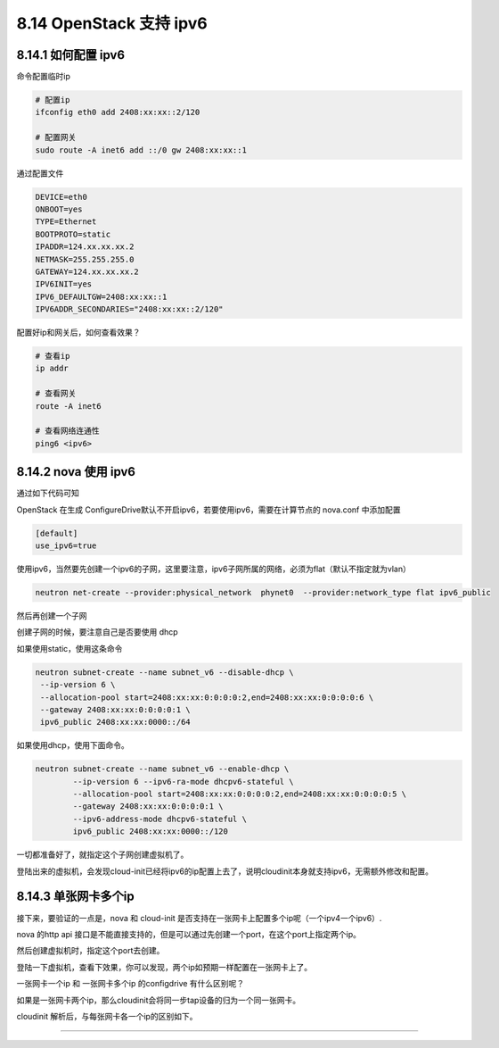 8.14 OpenStack 支持 ipv6
========================

8.14.1 如何配置 ipv6
--------------------

命令配置临时ip

.. code:: shell

   # 配置ip
   ifconfig eth0 add 2408:xx:xx::2/120

   # 配置网关
   sudo route -A inet6 add ::/0 gw 2408:xx:xx::1

通过配置文件

.. code:: shell

   DEVICE=eth0
   ONBOOT=yes
   TYPE=Ethernet
   BOOTPROTO=static
   IPADDR=124.xx.xx.xx.2
   NETMASK=255.255.255.0
   GATEWAY=124.xx.xx.xx.2
   IPV6INIT=yes
   IPV6_DEFAULTGW=2408:xx:xx::1
   IPV6ADDR_SECONDARIES="2408:xx:xx::2/120"

配置好ip和网关后，如何查看效果？

.. code:: shell

   # 查看ip
   ip addr

   # 查看网关
   route -A inet6

   # 查看网络连通性
   ping6 <ipv6>

8.14.2 nova 使用 ipv6
---------------------

通过如下代码可知

|image0|

OpenStack 在生成
ConfigureDrive默认不开启ipv6，若要使用ipv6，需要在计算节点的 nova.conf
中添加配置

.. code:: shell

   [default]
   use_ipv6=true

使用ipv6，当然要先创建一个ipv6的子网，这里要注意，ipv6子网所属的网络，必须为flat（默认不指定就为vlan）

.. code:: shell

   neutron net-create --provider:physical_network  phynet0  --provider:network_type flat ipv6_public

然后再创建一个子网

创建子网的时候，要注意自己是否要使用 dhcp

如果使用static，使用这条命令

.. code:: shell

   neutron subnet-create --name subnet_v6 --disable-dhcp \
    --ip-version 6 \
    --allocation-pool start=2408:xx:xx:0:0:0:0:2,end=2408:xx:xx:0:0:0:0:6 \
    --gateway 2408:xx:xx:0:0:0:0:1 \
    ipv6_public 2408:xx:xx:0000::/64

如果使用dhcp，使用下面命令。

.. code:: shell

   neutron subnet-create --name subnet_v6 --enable-dhcp \
           --ip-version 6 --ipv6-ra-mode dhcpv6-stateful \
           --allocation-pool start=2408:xx:xx:0:0:0:0:2,end=2408:xx:xx:0:0:0:0:5 \
           --gateway 2408:xx:xx:0:0:0:0:1 \
           --ipv6-address-mode dhcpv6-stateful \
           ipv6_public 2408:xx:xx:0000::/120

一切都准备好了，就指定这个子网创建虚拟机了。

登陆出来的虚拟机，会发现cloud-init已经将ipv6的ip配置上去了，说明cloudinit本身就支持ipv6，无需额外修改和配置。

8.14.3 单张网卡多个ip
---------------------

接下来，要验证的一点是，nova 和 cloud-init
是否支持在一张网卡上配置多个ip呢（一个ipv4一个ipv6）.

nova 的http api
接口是不能直接支持的，但是可以通过先创建一个port，在这个port上指定两个ip。

然后创建虚拟机时，指定这个port去创建。

登陆一下虚拟机，查看下效果，你可以发现，两个ip如预期一样配置在一张网卡上了。

|image1|

一张网卡一个ip 和 一张网卡多个ip 的configdrive 有什么区别呢？

如果是一张网卡两个ip，那么cloudinit会将同一步tap设备的归为一个同一张网卡。

|image2|

cloudinit 解析后，与每张网卡各一个ip的区别如下。

|image3|

--------------

.. figure:: http://image.python-online.cn/20190511161447.png
   :alt: 关注公众号，获取最新干货！


.. |image0| image:: http://image.python-online.cn/20190716175250.png
.. |image1| image:: http://image.python-online.cn/20190716180952.png
.. |image2| image:: http://image.python-online.cn/20190716180655.png
.. |image3| image:: http://image.python-online.cn/20190716180726.png

